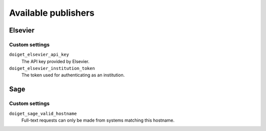 Available publishers
====================


Elsevier
--------

Custom settings
~~~~~~~~~~~~~~~

``doiget_elsevier_api_key``
    The API key provided by Elsevier.
``doiget_elsevier_institution_token``
    The token used for authenticating as an institution.


Sage
----

Custom settings
~~~~~~~~~~~~~~~

``doiget_sage_valid_hostname``
    Full-text requests can only be made from systems matching this hostname.
